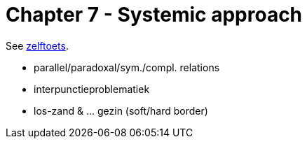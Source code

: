 = Chapter 7 - Systemic approach

See link:zelftoets7.html[zelftoets].

// TODO fix
* parallel/paradoxal/sym./compl. relations
* interpunctieproblematiek
* los-zand & ... gezin (soft/hard border)